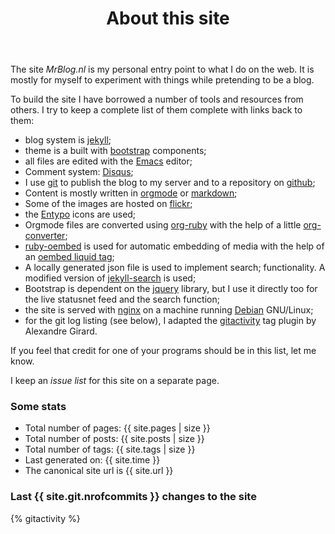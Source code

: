 #+title: About this site
#+layout: page
#+OPTIONS: todo:t

The site /MrBlog.nl/ is my personal entry point to what I do on the
web. It is mostly for myself to experiment with things while
pretending to be a blog.

To build the site I have borrowed a number of tools and resources from
others. I try to keep a complete list of them complete with links back
to them:

- blog system is [[http://jekyllrb.com][jekyll]];
- theme is a built with [[http://getbootstrap.com][bootstrap]] components;
- all files are edited with the [[http://www.gnu.org/software/emacs/][Emacs]] editor;
- Comment system: [[http://disqus.com][Disqus]];
- I use [[http://git-scm.com][git]] to publish the blog to my server and to a repository on
  [[https://github.com/mrvdb/mrblog][github]];
- Content is mostly written in [[http://orgmode.org][orgmode]] or [[http://darinfireball.net/projects/markdown/][markdown]];
- Some of the images are hosted on [[http://flickr.com][flickr]];
- the [[http://entypo.com][Entypo]] icons are used;
- Orgmode files are converted using [[https://github.com/bdewey/org-ruby][org-ruby]] with the help of a little
  [[https://gist.github.com/abhiyerra/7377603][org-converter]];
- [[https://github.com/judofyr/ruby-oembed][ruby-oembed]] is used for automatic embedding of media with the help
  of an [[https://gist.github.com/vanto/1455726][oembed liquid tag]];
- A locally generated json file is used to implement search;
  functionality. A modified version of [[https://github.com/mathaywarduk/jekyll-search][jekyll-search]] is used;
- Bootstrap is dependent on the [[http://jquery.com][jquery]] library, but I use it directly
  too for the live statusnet feed and the search function;
- the site is served with [[http://nginx.org][nginx]] on a machine running [[http://debian.org][Debian]] GNU/Linux;
- for the git log listing (see below), I adapted the [[https://gist.github.com/alx/730347][gitactivity]] tag
  plugin by Alexandre Girard.

If you feel that credit for one of your programs should be in this
list, let me know.

I keep an [[issues.html][issue list]] for this site on a separate page.
*** Some stats
    - Total number of pages: {{ site.pages | size }}
    - Total number of posts: {{ site.posts | size }}
    - Total number of tags: {{ site.tags | size }}
    - Last generated on: {{ site.time }}
    - The canonical site url is {{ site.url }}

*** Last {{ site.git.nrofcommits }} changes to the site
    #+BEGIN_HTML
    {% gitactivity %}
    #+END_HTML
